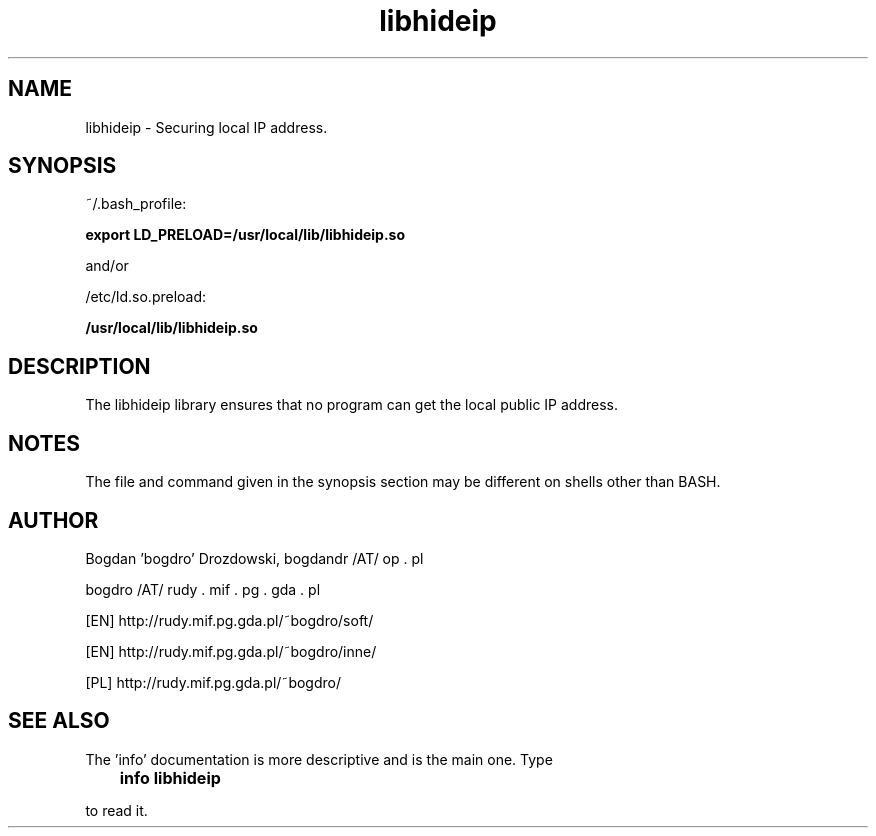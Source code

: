 .\"	Process this file with groff -man -Tascii foo.3
.\"
.TH libhideip 3 GNU/Linux "User's Manual"

.SH NAME
libhideip \- Securing local IP address.

.SH SYNOPSIS
~/.bash_profile:

.B export LD_PRELOAD=/usr/local/lib/libhideip.so

and/or

/etc/ld.so.preload:

.B /usr/local/lib/libhideip.so

.SH DESCRIPTION
The libhideip library ensures that no program can get the local public IP address.

.SH NOTES
The file and command given in the synopsis section may be different on shells other than BASH.

.SH AUTHOR
Bogdan 'bogdro' Drozdowski,
bogdandr /AT/ op . pl

bogdro /AT/ rudy . mif . pg . gda . pl

[EN] http://rudy.mif.pg.gda.pl/~bogdro/soft/

[EN] http://rudy.mif.pg.gda.pl/~bogdro/inne/

[PL] http://rudy.mif.pg.gda.pl/~bogdro/

.SH "SEE ALSO"

The 'info' documentation is more descriptive and is the main one. Type

.B 	info libhideip

to read it.

